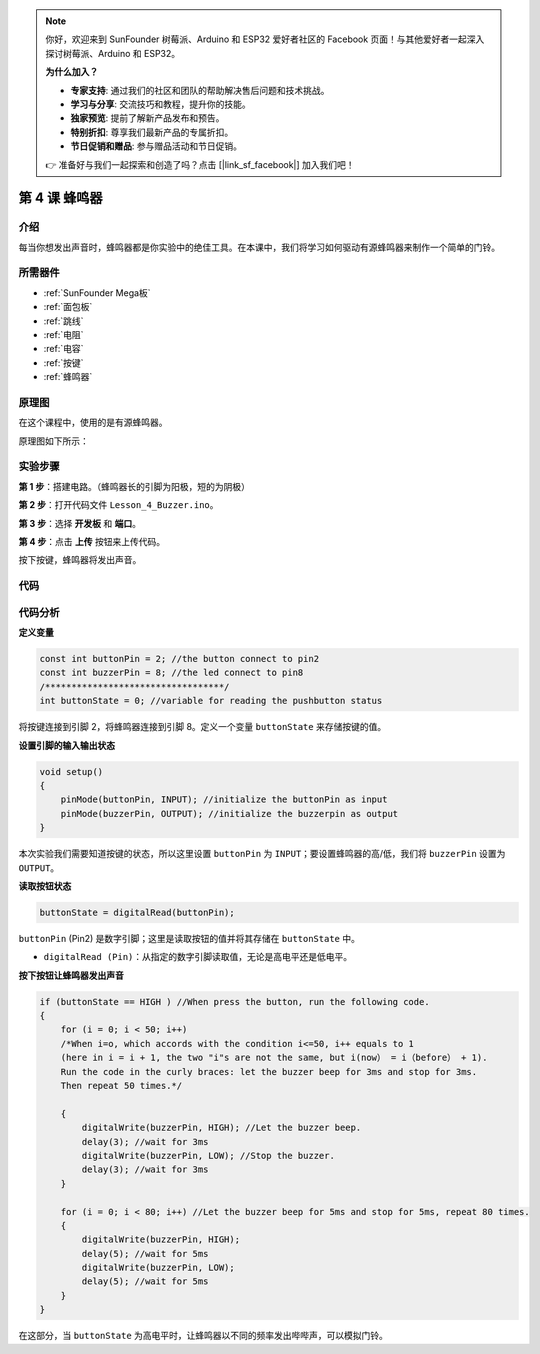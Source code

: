 .. note::

    你好，欢迎来到 SunFounder 树莓派、Arduino 和 ESP32 爱好者社区的 Facebook 页面！与其他爱好者一起深入探讨树莓派、Arduino 和 ESP32。

    **为什么加入？**

    - **专家支持**: 通过我们的社区和团队的帮助解决售后问题和技术挑战。
    - **学习与分享**: 交流技巧和教程，提升你的技能。
    - **独家预览**: 提前了解新产品发布和预告。
    - **特别折扣**: 尊享我们最新产品的专属折扣。
    - **节日促销和赠品**: 参与赠品活动和节日促销。

    👉 准备好与我们一起探索和创造了吗？点击 [|link_sf_facebook|] 加入我们吧！

.. _doorbell_mega:

第 4 课 蜂鸣器
====================

介绍
--------------

每当你想发出声音时，蜂鸣器都是你实验中的绝佳工具。在本课中，我们将学习如何驱动有源蜂鸣器来制作一个简单的门铃。

所需器件
----------------

.. image:: media_mega2560/megac4.png
    :align: center


* :ref:`SunFounder Mega板`
* :ref:`面包板`
* :ref:`跳线`
* :ref:`电阻`
* :ref:`电容`
* :ref:`按键`
* :ref:`蜂鸣器`


原理图
-------------------------

在这个课程中，使用的是有源蜂鸣器。

原理图如下所示：

.. image:: media_mega2560/mega09.png
    :align: center

实验步骤
-------------------------------

**第 1 步**：搭建电路。（蜂鸣器长的引脚为阳极，短的为阴极）

.. image:: media_mega2560/image88.png

**第 2 步**：打开代码文件 ``Lesson_4_Buzzer.ino``。

**第 3 步**：选择 **开发板** 和 **端口**。

**第 4 步**：点击 **上传** 按钮来上传代码。

按下按键，蜂鸣器将发出声音。

.. image:: media_mega2560/image89.jpeg

代码
--------

.. raw:: html

    <iframe src=https://create.arduino.cc/editor/sunfounder01/fc823eca-3e0a-48b5-b2d4-bc8ed33ac6f1/preview?embed style="height:510px;width:100%;margin:10px 0" frameborder=0></iframe>

代码分析
---------------

**定义变量**

.. code-block:: arduino

    const int buttonPin = 2; //the button connect to pin2
    const int buzzerPin = 8; //the led connect to pin8
    /**********************************/
    int buttonState = 0; //variable for reading the pushbutton status

将按键连接到引脚 2，将蜂鸣器连接到引脚 8。定义一个变量 ``buttonState`` 来存储按键的值。

**设置引脚的输入输出状态**

.. code-block:: arduino

    void setup()
    {
        pinMode(buttonPin, INPUT); //initialize the buttonPin as input
        pinMode(buzzerPin, OUTPUT); //initialize the buzzerpin as output
    }

本次实验我们需要知道按键的状态，所以这里设置 ``buttonPin`` 为 ``INPUT``；要设置蜂鸣器的高/低，我们将 ``buzzerPin`` 设置为 ``OUTPUT``。

**读取按钮状态**

.. code-block:: arduino

    buttonState = digitalRead(buttonPin);

``buttonPin`` (Pin2) 是数字引脚；这里是读取按钮的值并将其存储在 ``buttonState`` 中。

* ``digitalRead (Pin)``：从指定的数字引脚读取值，无论是高电平还是低电平。

**按下按钮让蜂鸣器发出声音**

.. code-block:: Arduino

    if (buttonState == HIGH ) //When press the button, run the following code.
    { 
        for (i = 0; i < 50; i++) 
        /*When i=o, which accords with the condition i<=50, i++ equals to 1 
        (here in i = i + 1, the two "i"s are not the same, but i(now） = i（before） + 1). 
        Run the code in the curly braces: let the buzzer beep for 3ms and stop for 3ms. 
        Then repeat 50 times.*/

        { 
            digitalWrite(buzzerPin, HIGH); //Let the buzzer beep.
            delay(3); //wait for 3ms
            digitalWrite(buzzerPin, LOW); //Stop the buzzer.
            delay(3); //wait for 3ms 
        }

        for (i = 0; i < 80; i++) //Let the buzzer beep for 5ms and stop for 5ms, repeat 80 times.
        { 
            digitalWrite(buzzerPin, HIGH);
            delay(5); //wait for 5ms
            digitalWrite(buzzerPin, LOW);
            delay(5); //wait for 5ms 
        }
    }

在这部分，当 ``buttonState`` 为高电平时，让蜂鸣器以不同的频率发出哔哔声，可以模拟门铃。
